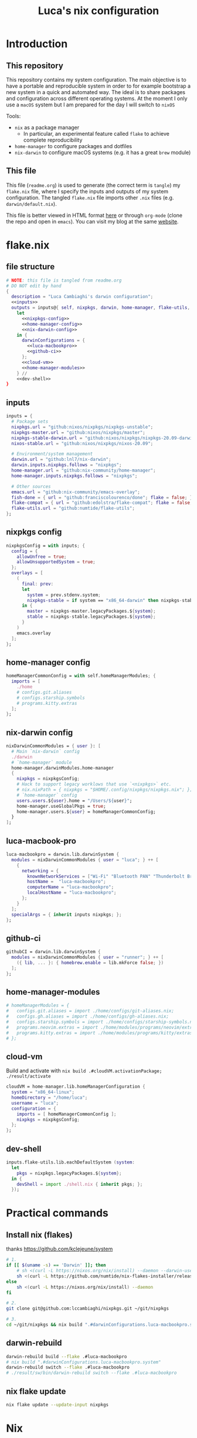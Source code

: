 #+TITLE: Luca's nix configuration
#+STARTUP: content
#+HTML_HEAD: <script>var clicky_site_ids = clicky_site_ids || []; clicky_site_ids.push(101260027);</script>
#+HTML_HEAD: <script async src="//static.getclicky.com/js"></script>
#+STARTUP: content

* Introduction
** This repository
This repository contains my system configuration.
The main objective is to have a portable and reproducible system in order to for example bootstrap a new system in a quick and automated way.
The ideal is to share packages and configuration across different operating systems.
At the moment I only use a ~macOS~ system but I am prepared for the day I will switch to ~nixOS~

Tools:
- ~nix~ as a package manager
  + In particular, an experimental feature called ~flake~ to achieve complete reproducibility
- ~home-manager~ to configure packages and dotfiles
- ~nix-darwin~ to configure macOS systems (e.g. it has a great ~brew~ module)

** This file
This file (~readme.org~) is used to generate (the correct term is ~tangle~) my ~flake.nix~ file, where I specify the inputs and outputs of my system configuration.
The tangled ~flake.nix~ file imports other ~.nix~ files (e.g. ~darwin/default.nix~).

This file is better viewed in HTML format [[https://luca.cambiaghi.me/nixpkgs/readme.html][here]] or through ~org-mode~ (clone the repo and open in ~emacs~).
You can visit my blog at the same [[https://luca.cambiaghi.me][website]].

* flake.nix
** file structure
#+begin_src nix :tangle flake.nix :noweb tangle
# NOTE: this file is tangled from readme.org
# DO NOT edit by hand
{
  description = "Luca Cambiaghi's darwin configuration";
  <<inputs>>
  outputs = inputs@{ self, nixpkgs, darwin, home-manager, flake-utils, ... }:
    let
      <<nixpkgs-config>>
      <<home-manager-config>>
      <<nix-darwin-config>>
    in {
      darwinConfigurations = {
        <<luca-macbookpro>>
        <<github-ci>>
      };
      <<cloud-vm>>
      <<home-manager-modules>>
    } //
    <<dev-shell>>
}
#+end_src

** inputs
#+NAME: inputs
#+begin_src nix
inputs = {
  # Package sets
  nixpkgs.url = "github:nixos/nixpkgs/nixpkgs-unstable";
  nixpkgs-master.url = "github:nixos/nixpkgs/master";
  nixpkgs-stable-darwin.url = "github:nixos/nixpkgs/nixpkgs-20.09-darwin";
  nixos-stable.url = "github:nixos/nixpkgs/nixos-20.09";

  # Environment/system management
  darwin.url = "github:lnl7/nix-darwin";
  darwin.inputs.nixpkgs.follows = "nixpkgs";
  home-manager.url = "github:nix-community/home-manager";
  home-manager.inputs.nixpkgs.follows = "nixpkgs";

  # Other sources
  emacs.url = "github:nix-community/emacs-overlay";
  fish-done = { url = "github:franciscolourenco/done"; flake = false; };
  flake-compat = { url = "github:edolstra/flake-compat"; flake = false; };
  flake-utils.url = "github:numtide/flake-utils";
};
#+end_src

** nixpkgs config
#+NAME: nixpkgs-config
#+begin_src nix
nixpkgsConfig = with inputs; {
  config = {
    allowUnfree = true;
    allowUnsupportedSystem = true;
  };
  overlays = [
    (
      final: prev:
      let
        system = prev.stdenv.system;
        nixpkgs-stable = if system == "x86_64-darwin" then nixpkgs-stable-darwin else nixos-stable;
      in {
        master = nixpkgs-master.legacyPackages.${system};
        stable = nixpkgs-stable.legacyPackages.${system};
      }
    )
    emacs.overlay
  ];
};
#+end_src

** home-manager config
#+NAME: home-manager-config
#+begin_src nix
homeManagerCommonConfig = with self.homeManagerModules; {
  imports = [
    ./home
    # configs.git.aliases
    # configs.starship.symbols
    # programs.kitty.extras
  ];
};
#+end_src

** nix-darwin config
#+NAME: nix-darwin-config
#+begin_src nix
nixDarwinCommonModules = { user }: [
  # Main `nix-darwin` config
  ./darwin
  # `home-manager` module
  home-manager.darwinModules.home-manager
  {
    nixpkgs = nixpkgsConfig;
    # Hack to support legacy worklows that use `<nixpkgs>` etc.
    # nix.nixPath = { nixpkgs = "$HOME/.config/nixpkgs/nixpkgs.nix"; };
    # `home-manager` config
    users.users.${user}.home = "/Users/${user}";
    home-manager.useGlobalPkgs = true;
    home-manager.users.${user} = homeManagerCommonConfig;
  }
];
#+end_src

** luca-macbook-pro
#+NAME: luca-macbookpro
#+begin_src nix
luca-macbookpro = darwin.lib.darwinSystem {
  modules = nixDarwinCommonModules { user = "luca"; } ++ [
    {
      networking = {
        knownNetworkServices = ["Wi-Fi" "Bluetooth PAN" "Thunderbolt Bridge"];
        hostName =  "luca-macbookpro";
        computerName = "luca-macbookpro";
        localHostName = "luca-macbookpro";
      };
    }
  ];
  specialArgs = { inherit inputs nixpkgs; };
};
#+end_src

** github-ci
#+NAME: github-ci
#+begin_src nix
githubCI = darwin.lib.darwinSystem {
  modules = nixDarwinCommonModules { user = "runner"; } ++ [
    ({ lib, ... }: { homebrew.enable = lib.mkForce false; })
  ];
};
#+end_src

** home-manager-modules
#+NAME: home-manager-modules
#+begin_src nix
# homeManagerModules = {
#   configs.git.aliases = import ./home/configs/git-aliases.nix;
#   configs.gh.aliases = import ./home/configs/gh-aliases.nix;
#   configs.starship.symbols = import ./home/configs/starship-symbols.nix;
#   programs.neovim.extras = import ./home/modules/programs/neovim/extras.nix;
#   programs.kitty.extras = import ./home/modules/programs/kitty/extras.nix;
# };
#+end_src

** cloud-vm
Build and activate with ~nix build .#cloudVM.activationPackage; ./result/activate~
#+NAME: cloud-vm
#+begin_src nix
cloudVM = home-manager.lib.homeManagerConfiguration {
  system = "x86_64-linux";
  homeDirectory = "/home/luca";
  username = "luca";
  configuration = {
    imports = [ homeManagerCommonConfig ];
    nixpkgs = nixpkgsConfig;
  };
};
#+end_src

** dev-shell
#+NAME: dev-shell
#+begin_src nix
inputs.flake-utils.lib.eachDefaultSystem (system:
  let
    pkgs = nixpkgs.legacyPackages.${system};
  in {
    devShell = import ./shell.nix { inherit pkgs; };
  });
#+end_src

* Practical commands
** Install nix (flakes)
thanks https://github.com/kclejeune/system
#+begin_src sh
# 1.
if [[ $(uname -s) == 'Darwin' ]]; then
    # sh <(curl -L https://nixos.org/nix/install) --daemon --darwin-use-unencrypted-nix-store-volume
    sh <(curl -L https://github.com/numtide/nix-flakes-installer/releases/download/nix-2.4pre20210126_f15f0b8/install) --daemon --darwin-use-unencrypted-nix-store-volume
else
    sh <(curl -L https://nixos.org/nix/install) --daemon
fi

# 2.
git clone git@github.com:lccambiaghi/nixpkgs.git ~/git/nixpkgs

# 3.
cd ~/git/nixpkgs && nix build ".#darwinConfigurations.luca-macbookpro.system" && ./result/sw/bin/darwin-rebuild switch --flake .#luca-macbookpro
#+end_src

** darwin-rebuild
#+begin_src sh
darwin-rebuild build --flake .#luca-macbookpro
# nix build ".#darwinConfigurations.luca-macbookpro.system"
darwin-rebuild switch --flake .#luca-macbookpro
# ./result/sw/bin/darwin-rebuild switch --flake .#luca-macbookpro
#+end_src

** nix flake update
#+begin_src sh
nix flake update --update-input nixpkgs
#+end_src

* Nix
- Good intro: https://stephank.nl/p/2020-06-01-a-nix-primer-by-a-newcomer.html

** Fundamentals
Set:
#+begin_src nix
{ "a b" = "c"; count = 2; }
#+end_src

List:
#+begin_src nix
[42 "a b" (3 + 6) [2 3 4] {x = 2;}]
#+end_src

Lambda:
#+begin_src nix
(x: x + x) 21
# 42

let hi = {name, place}: "Hi ${name} in ${place}!";
in hi { name = "Michael"; place = "Austria";  }
#+end_src

Parameter with default value:
#+begin_src nix
{ pkgs ? import <nixpkgs> {} }:
#+end_src

~<nixpkgs>~ refers to the value of the nixpkgs attribute declared in the NIX_PATH environment variable

** Config
A config takes an attribute as parameter and returns an attribute set
#+begin_src nix
{ pkgs }:

{
  packageOverrides = pkgs: {
    emacs = pkgs.emacs.override {
      withGTK2 = false;
      withGTK3 = false;
      withXwidgets = false;
    };
  };

  allowUnfree = true;
}
#+end_src

** Derivation
A derivation takes inputs and produces output.
A derivation is lazy, so it will only be evaluated when it is input to other derivations.

#+begin_src nix
derivation {
  name = "hello-world";
  system = "x86_64-linux";
  outputs = [ "out" ];  # This is the default, and can be omitted.
  builder = "${pkgs.bash}/bin/bash";
  args = [ "-c" "echo 'Hello world!' > $out" ];
}
#+end_src

Derviation outputs are stored in the nix store.
Each derivation's output is defined by an hash which encodes all input derivations.
If something changes even slightly in the inputs, the hash output will change.
** Escaping in strings
- You can use ~'~ to escape double quotes
- You can use ~''~ to escape dollar
* References
- https://github.com/malob/nixpkgs
- https://github.com/kclejeune/system

* COMMENT Local variables
# Local Variables:
# eval: (add-hook 'after-save-hook (lambda ()(org-babel-tangle)) nil t)
# company-backends: (company-dabbrev-code company-files company-keywords)
# End:

